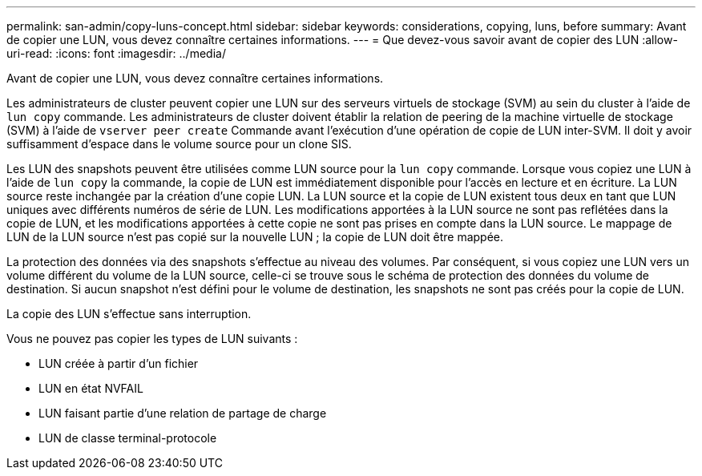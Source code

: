 ---
permalink: san-admin/copy-luns-concept.html 
sidebar: sidebar 
keywords: considerations, copying, luns, before 
summary: Avant de copier une LUN, vous devez connaître certaines informations. 
---
= Que devez-vous savoir avant de copier des LUN
:allow-uri-read: 
:icons: font
:imagesdir: ../media/


[role="lead"]
Avant de copier une LUN, vous devez connaître certaines informations.

Les administrateurs de cluster peuvent copier une LUN sur des serveurs virtuels de stockage (SVM) au sein du cluster à l'aide de `lun copy` commande. Les administrateurs de cluster doivent établir la relation de peering de la machine virtuelle de stockage (SVM) à l'aide de `vserver peer create` Commande avant l'exécution d'une opération de copie de LUN inter-SVM. Il doit y avoir suffisamment d'espace dans le volume source pour un clone SIS.

Les LUN des snapshots peuvent être utilisées comme LUN source pour la `lun copy` commande. Lorsque vous copiez une LUN à l'aide de `lun copy` la commande, la copie de LUN est immédiatement disponible pour l'accès en lecture et en écriture. La LUN source reste inchangée par la création d'une copie LUN. La LUN source et la copie de LUN existent tous deux en tant que LUN uniques avec différents numéros de série de LUN. Les modifications apportées à la LUN source ne sont pas reflétées dans la copie de LUN, et les modifications apportées à cette copie ne sont pas prises en compte dans la LUN source. Le mappage de LUN de la LUN source n'est pas copié sur la nouvelle LUN ; la copie de LUN doit être mappée.

La protection des données via des snapshots s'effectue au niveau des volumes. Par conséquent, si vous copiez une LUN vers un volume différent du volume de la LUN source, celle-ci se trouve sous le schéma de protection des données du volume de destination. Si aucun snapshot n'est défini pour le volume de destination, les snapshots ne sont pas créés pour la copie de LUN.

La copie des LUN s'effectue sans interruption.

Vous ne pouvez pas copier les types de LUN suivants :

* LUN créée à partir d'un fichier
* LUN en état NVFAIL
* LUN faisant partie d'une relation de partage de charge
* LUN de classe terminal-protocole

